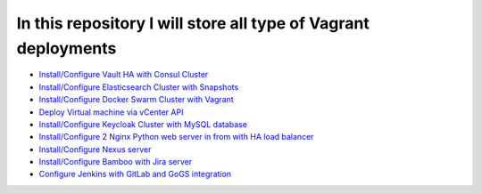 *************************************************************
In this repository I will store all type of Vagrant deployments
*************************************************************

* `Install/Configure Vault HA with Consul Cluster <https://github.com/jamalshahverdiev/vagrant-codes-in-practice/tree/master/vault-ha-with-consul-cluster>`_
* `Install/Configure Elasticsearch Cluster with Snapshots <https://github.com/jamalshahverdiev/vagrant-codes-in-practice/tree/master/vagrant-elasticsearch-cluster-with-snapshot>`_
* `Install/Configure Docker Swarm Cluster with Vagrant <https://github.com/jamalshahverdiev/vagrant-codes-in-practice/tree/master/docker-swarm-vagrant>`_
* `Deploy Virtual machine via vCenter API  <https://github.com/jamalshahverdiev/vagrant-codes-in-practice/tree/master/vagrant-vsphere-ansible>`_
* `Install/Configure Keycloak Cluster with MySQL database <https://github.com/jamalshahverdiev/vagrant-codes-in-practice/tree/master/vagrant-keycloak-cluster-mysql>`_
* `Install/Configure 2 Nginx Python web server in from with HA load balancer <https://github.com/jamalshahverdiev/vagrant-codes-in-practice/tree/master/vagrant-nginx-uwsgi>`_
* `Install/Configure Nexus server <https://github.com/jamalshahverdiev/vagrant-codes-in-practice/tree/master/vagrant-nexus>`_
* `Install/Configure Bamboo with Jira server <https://github.com/jamalshahverdiev/vagrant-codes-in-practice/tree/master/vagrant-bamboo-jira>`_
* `Configure Jenkins with GitLab and GoGS integration <https://github.com/jamalshahverdiev/vagrant-codes-in-practice/tree/master/jenkins-gitlab-gogs-webdeploy>`_
